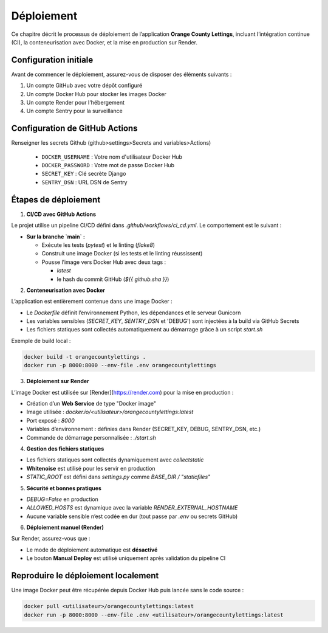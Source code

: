 Déploiement
===========

Ce chapitre décrit le processus de déploiement de l’application **Orange County Lettings**, incluant l’intégration continue (CI), la conteneurisation avec Docker, et la mise en production sur Render.


Configuration initiale
---------------------

Avant de commencer le déploiement, assurez-vous de disposer des éléments suivants :

1. Un compte GitHub avec votre dépôt configuré
2. Un compte Docker Hub pour stocker les images Docker
3. Un compte Render pour l'hébergement
4. Un compte Sentry pour la surveillance

Configuration de GitHub Actions
-----------------------------
Renseigner les secrets Github (github>settings>Secrets and variables>Actions)

   * ``DOCKER_USERNAME`` : Votre nom d'utilisateur Docker Hub
   * ``DOCKER_PASSWORD`` : Votre mot de passe Docker Hub
   * ``SECRET_KEY`` : Clé secrète Django
   * ``SENTRY_DSN`` : URL DSN de Sentry

Étapes de déploiement
----------------------

1. **CI/CD avec GitHub Actions**

Le projet utilise un pipeline CI/CD défini dans `.github/workflows/ci_cd.yml`.
Le comportement est le suivant :

- **Sur la branche `main` :**

  - Exécute les tests (`pytest`) et le linting (`flake8`)
  - Construit une image Docker (si les tests et le linting réussissent)
  - Pousse l’image vers Docker Hub avec deux tags :

    - `latest`
    - le hash du commit GitHub (`${{ github.sha }}`)

2. **Conteneurisation avec Docker**

L’application est entièrement contenue dans une image Docker :

- Le `Dockerfile` définit l’environnement Python, les dépendances et le serveur Gunicorn
- Les variables sensibles (`SECRET_KEY`, `SENTRY_DSN` et 'DEBUG') sont injectées à la build via GitHub Secrets
- Les fichiers statiques sont collectés automatiquement au démarrage grâce à un script `start.sh`

Exemple de build local :

.. code-block:: bash

   docker build -t orangecountylettings .
   docker run -p 8000:8000 --env-file .env orangecountylettings

3. **Déploiement sur Render**

L’image Docker est utilisée sur [Render](https://render.com) pour la mise en production :

- Création d’un **Web Service** de type "Docker image"
- Image utilisée : `docker.io/<utilisateur>/orangecountylettings:latest`
- Port exposé : `8000`
- Variables d’environnement : définies dans Render (SECRET_KEY, DEBUG, SENTRY_DSN, etc.)
- Commande de démarrage personnalisée : `./start.sh`

4. **Gestion des fichiers statiques**

- Les fichiers statiques sont collectés dynamiquement avec `collectstatic`
- **Whitenoise** est utilisé pour les servir en production
- `STATIC_ROOT` est défini dans `settings.py` comme `BASE_DIR / "staticfiles"`

5. **Sécurité et bonnes pratiques**

- `DEBUG=False` en production
- `ALLOWED_HOSTS` est dynamique avec la variable `RENDER_EXTERNAL_HOSTNAME`
- Aucune variable sensible n’est codée en dur (tout passe par `.env` ou secrets GitHub)

6. **Déploiement manuel (Render)**

Sur Render, assurez-vous que :

- Le mode de déploiement automatique est **désactivé**
- Le bouton **Manual Deploy** est utilisé uniquement après validation du pipeline CI

Reproduire le déploiement localement
-------------------------------------

Une image Docker peut être récupérée depuis Docker Hub puis lancée sans le code source :

.. code-block:: bash

   docker pull <utilisateur>/orangecountylettings:latest
   docker run -p 8000:8000 --env-file .env <utilisateur>/orangecountylettings:latest
